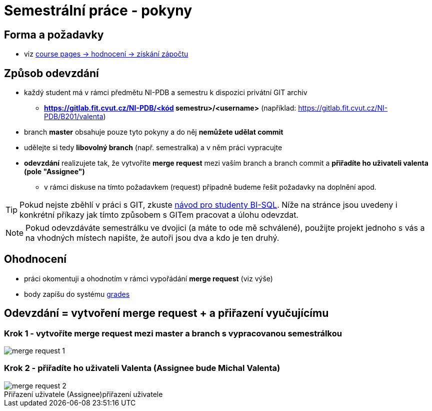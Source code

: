 # Semestrální práce - pokyny

## Forma a požadavky

* viz link:https://courses.fit.cvut.cz/NI-PDB/classification/zapocet-2020/index.html[course pages -> hodnocení -> získání zápočtu]

## Způsob odevzdání

* každý student má v rámci předmětu NI-PDB a semestru k dispozici privátní GIT archiv
** **https://gitlab.fit.cvut.cz/NI-PDB/<kód semestru>/<username>** (například: https://gitlab.fit.cvut.cz/NI-PDB/B201/valenta)
* branch **master** obsahuje pouze tyto pokyny a do něj **nemůžete udělat commit**
* udělejte si tedy **libovolný branch** (např. semestralka) a v něm práci vypracujte
* **odevzdání** realizujete tak, že vytvoříte **merge request** mezi vaším branch a branch commit a **přiřadíte ho uživateli valenta (pole "Assignee")**
** v rámci diskuse na tímto požadavkem (request) případně budeme řešit požadavky na doplnění apod.

TIP: Pokud nejste zběhlí v práci s GIT, zkuste link:https://gitlab.fit.cvut.cz/BI-SQL/homeworks[návod pro studenty BI-SQL]. Níže na stránce jsou uvedeny i konkrétní příkazy jak tímto způsobem s GITem pracovat a úlohu odevzdat.

NOTE: Pokud odevzdáváte semestrálku ve dvojici (a máte to ode mě schválené), použijte projekt jednoho s vás a na vhodných místech napište, že autoři jsou dva a kdo je ten druhý.

## Ohodnocení

* práci okomentuji a ohodnotím v rámci vypořádání **merge request** (viz výše)
* body zapíšu do systému link:https://grades.fit.cvut.cz/courses/NI-PDB/[grades]

## Odevzdání = vytvoření merge request + a přiřazení vyučujícímu

### Krok 1 - vytvoříte merge request mezi master a branch s vypracovanou semestrálkou

[#merge-request-1]
[caption="Vytvoření merge request"]
image::merge-request-1.png[]

### Krok 2 - přiřadíte ho uživateli Valenta (Assignee bude Michal Valenta)

.přiřazení uživatele
[#merge-request-2]
[caption="Přiřazení uživatele (Assignee)"]
image::merge-request-2.png[]
